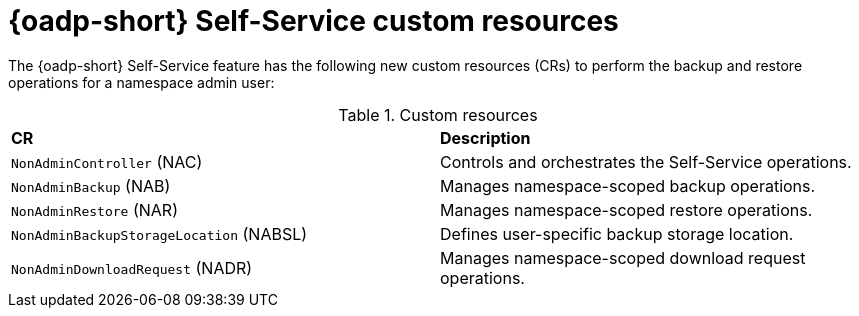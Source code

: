 // Module included in the following assemblies:
//
// backup_and_restore/application_backup_and_restore/oadp-self-service/oadp-self-service.adoc

:_mod-docs-content-type: REFERENCE
[id="oadp-self-service-custom-resources_{context}"]
= {oadp-short} Self-Service custom resources

The {oadp-short} Self-Service feature has the following new custom resources (CRs) to perform the backup and restore operations for a namespace admin user:

.Custom resources
|===
|*CR* |*Description*
|`NonAdminController` (NAC)| Controls and orchestrates the Self-Service operations.
|`NonAdminBackup` (NAB)| Manages namespace-scoped backup operations.
|`NonAdminRestore` (NAR)| Manages namespace-scoped restore operations.
|`NonAdminBackupStorageLocation` (NABSL)| Defines user-specific backup storage location. 
|`NonAdminDownloadRequest` (NADR)| Manages namespace-scoped download request operations.
|===